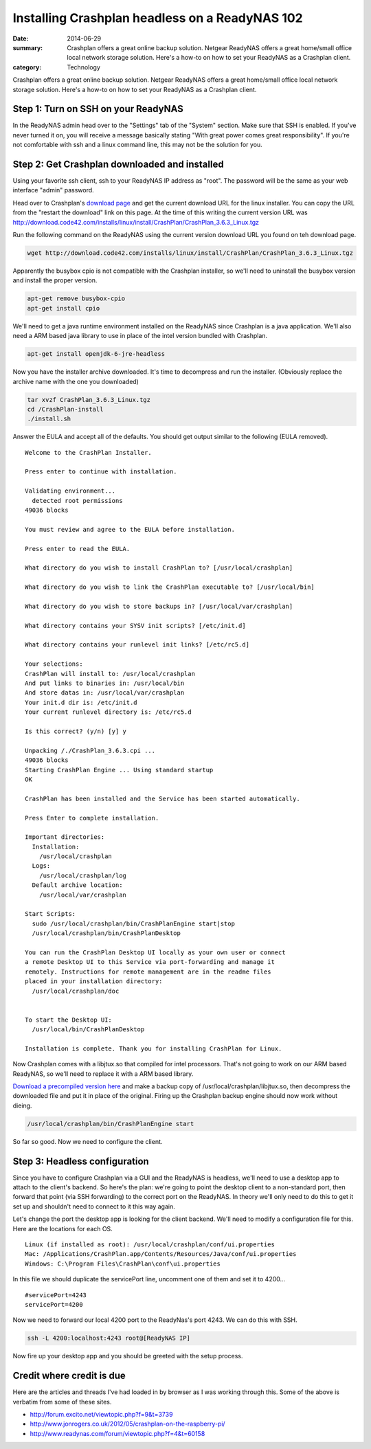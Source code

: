 ===============================================
Installing Crashplan headless on a ReadyNAS 102
===============================================

:date: 2014-06-29
:summary: Crashplan offers a great online backup solution. Netgear ReadyNAS offers a great home/small office local network storage solution. Here's a how-to on how to set your ReadyNAS as a Crashplan client.
:category: Technology


Crashplan offers a great online backup solution. Netgear ReadyNAS offers a great home/small office local network storage solution. Here's a how-to on how to set your ReadyNAS as a Crashplan client.

------------------------------------
Step 1: Turn on SSH on your ReadyNAS
------------------------------------
In the ReadyNAS admin head over to the "Settings" tab of the "System" section. Make sure that SSH is enabled. If you've never turned it on, you will receive a message basically stating "With great power comes great responsibility". If you're not comfortable with ssh and a linux command line, this may not be the solution for you.

----------------------------------------------
Step 2: Get Crashplan downloaded and installed
----------------------------------------------
Using your favorite ssh client, ssh to your ReadyNAS IP address as "root". The password will be the same as your web interface "admin" password.

Head over to Crashplan's `download page <http://www.code42.com/crashplan/thankyou/?os=linux>`__ and get the current download URL for the linux installer. You can copy the URL from the "restart the download" link on this page. At the time of this writing the current version URL was http://download.code42.com/installs/linux/install/CrashPlan/CrashPlan_3.6.3_Linux.tgz

Run the following command on the ReadyNAS using the current version download URL you found on teh download page.

.. code-block:: bash

    wget http://download.code42.com/installs/linux/install/CrashPlan/CrashPlan_3.6.3_Linux.tgz


Apparently the busybox cpio is not compatible with the Crashplan installer, so we'll need to uninstall the busybox version and install the proper version.

.. code-block:: bash

    apt-get remove busybox-cpio
    apt-get install cpio


We'll need to get a java runtime environment installed on the ReadyNAS since Crashplan is a java application. We'll also need a ARM based java library to use in place of the intel version bundled with Crashplan.

.. code-block:: bash

    apt-get install openjdk-6-jre-headless

Now you have the installer archive downloaded. It's time to decompress and run the installer. (Obviously replace the archive name with the one you downloaded)

.. code-block:: bash

    tar xvzf CrashPlan_3.6.3_Linux.tgz
    cd /CrashPlan-install
    ./install.sh


Answer the EULA and accept all of the defaults. You should get output similar to the following (EULA removed). ::

    Welcome to the CrashPlan Installer.

    Press enter to continue with installation.

    Validating environment...
      detected root permissions
    49036 blocks

    You must review and agree to the EULA before installation.

    Press enter to read the EULA.

    What directory do you wish to install CrashPlan to? [/usr/local/crashplan]

    What directory do you wish to link the CrashPlan executable to? [/usr/local/bin]

    What directory do you wish to store backups in? [/usr/local/var/crashplan]

    What directory contains your SYSV init scripts? [/etc/init.d]

    What directory contains your runlevel init links? [/etc/rc5.d]

    Your selections:
    CrashPlan will install to: /usr/local/crashplan
    And put links to binaries in: /usr/local/bin
    And store datas in: /usr/local/var/crashplan
    Your init.d dir is: /etc/init.d
    Your current runlevel directory is: /etc/rc5.d

    Is this correct? (y/n) [y] y

    Unpacking /./CrashPlan_3.6.3.cpi ...
    49036 blocks
    Starting CrashPlan Engine ... Using standard startup
    OK

    CrashPlan has been installed and the Service has been started automatically.

    Press Enter to complete installation.

    Important directories:
      Installation:
        /usr/local/crashplan
      Logs:
        /usr/local/crashplan/log
      Default archive location:
        /usr/local/var/crashplan

    Start Scripts:
      sudo /usr/local/crashplan/bin/CrashPlanEngine start|stop
      /usr/local/crashplan/bin/CrashPlanDesktop

    You can run the CrashPlan Desktop UI locally as your own user or connect
    a remote Desktop UI to this Service via port-forwarding and manage it
    remotely. Instructions for remote management are in the readme files
    placed in your installation directory:
      /usr/local/crashplan/doc


    To start the Desktop UI:
      /usr/local/bin/CrashPlanDesktop

    Installation is complete. Thank you for installing CrashPlan for Linux.


Now Crashplan comes with a libjtux.so that compiled for intel processors. That's not going to work on our ARM based ReadyNAS, so we'll need to replace it with a ARM based library.

`Download a precompiled version here <{filename}../../static/libjtux.so.gz>`_ and make a backup copy of /usr/local/crashplan/libjtux.so, then decompress the downloaded file and put it in place of the original. Firing up the Crashplan backup engine should now work without dieing.

.. code-block:: bash

    /usr/local/crashplan/bin/CrashPlanEngine start


So far so good. Now we need to configure the client.

------------------------------
Step 3: Headless configuration
------------------------------
Since you have to configure Crashplan via a GUI and the ReadyNAS is headless, we'll need to use a desktop app to attach to the client's backend. So here's the plan: we're going to point the desktop client to a non-standard port, then forward that point (via SSH forwarding) to the correct port on the ReadyNAS. In theory we'll only need to do this to get it set up and shouldn't need to connect to it this way again.

Let's change the port the desktop app is looking for the client backend. We'll need to modify a configuration file for this. Here are the locations for each OS. ::

    Linux (if installed as root): /usr/local/crashplan/conf/ui.properties
    Mac: /Applications/CrashPlan.app/Contents/Resources/Java/conf/ui.properties
    Windows: C:\Program Files\CrashPlan\conf\ui.properties​

In this file we should duplicate the servicePort line, uncomment one of them and set it to 4200... ::

    #servicePort=4243
    servicePort=4200

Now we need to forward our local 4200 port to the ReadyNas's port 4243. We can do this with SSH.

.. code-block:: bash

    ssh -L 4200:localhost:4243 root@[ReadyNAS IP]

Now fire up your desktop app and you should be greeted with the setup process.

--------------------------
Credit where credit is due
--------------------------

Here are the articles and threads I've had loaded in by browser as I was working through this. Some of the above is verbatim from some of these sites.

* http://forum.excito.net/viewtopic.php?f=9&t=3739
* http://www.jonrogers.co.uk/2012/05/crashplan-on-the-raspberry-pi/
* http://www.readynas.com/forum/viewtopic.php?f=4&t=60158

